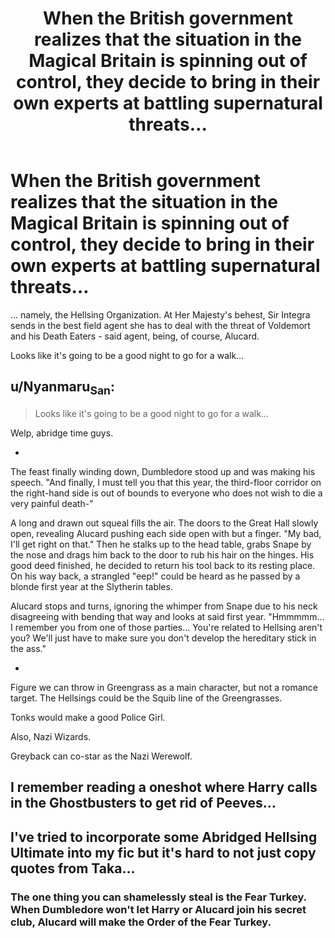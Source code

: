 #+TITLE: When the British government realizes that the situation in the Magical Britain is spinning out of control, they decide to bring in their own experts at battling supernatural threats...

* When the British government realizes that the situation in the Magical Britain is spinning out of control, they decide to bring in their own experts at battling supernatural threats...
:PROPERTIES:
:Author: Yuriy116
:Score: 13
:DateUnix: 1603375673.0
:DateShort: 2020-Oct-22
:FlairText: Prompt
:END:
... namely, the Hellsing Organization. At Her Majesty's behest, Sir Integra sends in the best field agent she has to deal with the threat of Voldemort and his Death Eaters - said agent, being, of course, Alucard.

Looks like it's going to be a good night to go for a walk...


** u/Nyanmaru_San:
#+begin_quote
  Looks like it's going to be a good night to go for a walk...
#+end_quote

Welp, abridge time guys.

-

The feast finally winding down, Dumbledore stood up and was making his speech. "And finally, I must tell you that this year, the third-floor corridor on the right-hand side is out of bounds to everyone who does not wish to die a very painful death-”

A long and drawn out squeal fills the air. The doors to the Great Hall slowly open, revealing Alucard pushing each side open with but a finger. "My bad, I'll get right on that." Then he stalks up to the head table, grabs Snape by the nose and drags him back to the door to rub his hair on the hinges. His good deed finished, he decided to return his tool back to its resting place. On his way back, a strangled "eep!" could be heard as he passed by a blonde first year at the Slytherin tables.

Alucard stops and turns, ignoring the whimper from Snape due to his neck disagreeing with bending that way and looks at said first year. "Hmmmmm... I remember you from one of those parties... You're related to Hellsing aren't you? We'll just have to make sure you don't develop the hereditary stick in the ass."

-

Figure we can throw in Greengrass as a main character, but not a romance target. The Hellsings could be the Squib line of the Greengrasses.

Tonks would make a good Police Girl.

Also, Nazi Wizards.

Greyback can co-star as the Nazi Werewolf.
:PROPERTIES:
:Author: Nyanmaru_San
:Score: 5
:DateUnix: 1603395976.0
:DateShort: 2020-Oct-22
:END:


** I remember reading a oneshot where Harry calls in the Ghostbusters to get rid of Peeves...
:PROPERTIES:
:Author: 100beep
:Score: 5
:DateUnix: 1603378784.0
:DateShort: 2020-Oct-22
:END:


** I've tried to incorporate some Abridged Hellsing Ultimate into my fic but it's hard to not just copy quotes from Taka...
:PROPERTIES:
:Author: SmittyPolk
:Score: 2
:DateUnix: 1603406220.0
:DateShort: 2020-Oct-23
:END:

*** The one thing you can shamelessly steal is the Fear Turkey. When Dumbledore won't let Harry or Alucard join his secret club, Alucard will make the Order of the Fear Turkey.
:PROPERTIES:
:Author: Nyanmaru_San
:Score: 2
:DateUnix: 1603408039.0
:DateShort: 2020-Oct-23
:END:
